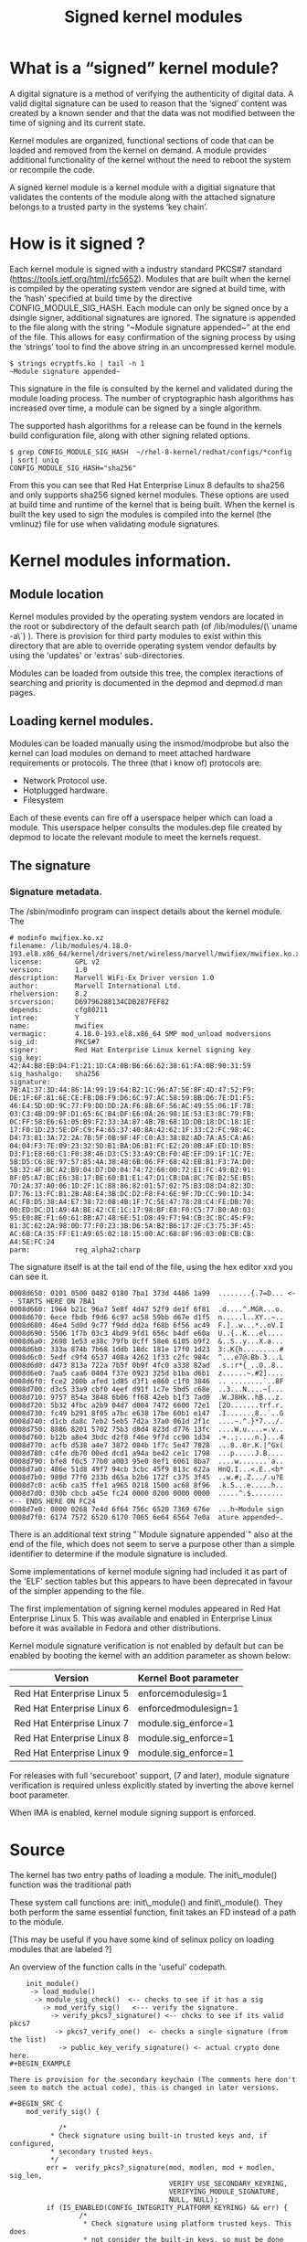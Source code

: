 #+TITLE: Signed kernel modules
#+OPTIONS: ^:nil num:nil
#+OPTIONS: date:nil
#+OPTIONS: toc:2 
#+HTML_HEAD: <link rel="stylesheet" href="tufte.css" type="text/css" />
#+HTML_HEAD_EXTRA: <meta http-equiv="Content-Security-Policy"  content="default-src 'self'; img-src https://*; child-src 'none';">


* What is a “signed” kernel module?

A digital signature is a method of verifying the authenticity of
digital data.   A valid digital signature can be used to reason that
the ‘signed’ content was created by a known sender and that the data
was not modified between the time of signing and its current state.

Kernel modules are organized, functional sections of code that can be
loaded and removed from the kernel on demand.  A module provides
additional functionality  of the kernel without the need to reboot the
system or recompile the code.

A signed kernel module is a kernel module with a digitial signature
that validates the contents of the module along with the attached
signature belongs to a trusted party in the systems ‘key chain’.


* How is it signed ?


Each kernel module is signed with a industry standard PKCS#7 standard
(https://tools.ietf.org/html/rfc5652).   Modules that are built when
the kernel is compiled by the operating system vendor are signed at
build time, with the ‘hash’ specified at build time by the directive
CONFIG_MODULE_SIG_HASH.  Each module can only be signed once by a
dsingle signer, additional signatures are ignored.
The signature is appended to the file along with the string “~Module
signature appended~” at the end of the file.   This allows for easy
confirmation of the signing process by using the ‘strings’ tool to
find the above string in an uncompressed kernel module.

#+BEGIN_SRC shell
$ strings ecryptfs.ko | tail -n 1
~Module signature appended~
#+END_SRC


This signature in the file is consulted by the kernel and validated
during the module loading process. The number of cryptographic hash
algorithms has increased over time, a module can be signed by a single
algorithm.

The supported hash algorithms for a release can be found in the
kernels build configuration file, along with other signing related
options.

#+BEGIN_SRC shell
$ grep CONFIG_MODULE_SIG_HASH  ~/rhel-8-kernel/redhat/configs/*config
| sort| uniq
CONFIG_MODULE_SIG_HASH="sha256"
#+END_SRC


From this you can see that Red Hat Enterprise Linux 8 defaults to
sha256 and only supports sha256 signed kernel modules. These options
are used at build time and runtime of the kernel that is being built.
When the kernel  is built the key used to sign the modules is compiled
into the kernel (the vmlinuz) file for use when validating module
signatures.





* Kernel modules information.

** Module location

Kernel modules provided by the operating system vendors are located in the
root or subdirectory of the default search path (of /lib/modules/(\`uname -a\`)
).  There is provision for third party modules to exist within this directory
that are able to override operating system vendor defaults by using the
'updates' or 'extras' sub-directories.

Modules can be loaded from outside this tree, the complex iteractions of
searching and priority is documented in the depmod and depmod.d man pages.


** Loading kernel modules.

Modules can be loaded manually using the insmod/modprobe but also the kernel
can load modules on demand to meet attached hardware requirements or
protocols. The three (that i know of) protocols are:

-   Network Protocol use.
-   Hotplugged hardware.
-   Filesystem

Each of these events can fire off a userspace helper which can load a
module. This userspace helper consults the modules.dep file created by
depmod to locate the relevant module to meet the kernels request.

** The signature


*** Signature metadata.

The /sbin/modinfo program can inspect details about the kernel module.  The  

#+BEGIN_SRC shell
    # modinfo mwifiex.ko.xz
    filename: /lib/modules/4.18.0-193.el8.x86_64/kernel/drivers/net/wireless/marvell/mwifiex/mwifiex.ko.xz
    license:        GPL v2
    version:        1.0
    description:    Marvell WiFi-Ex Driver version 1.0
    author:         Marvell International Ltd.
    rhelversion:    8.2
    srcversion:     D69796288134CDB287FEF82
    depends:        cfg80211
    intree:         Y
    name:           mwifiex
    vermagic:       4.18.0-193.el8.x86_64 SMP mod_unload modversions 
    sig_id:         PKCS#7
    signer:         Red Hat Enterprise Linux kernel signing key
    sig_key:        42:A4:B8:EB:D4:F1:21:1D:CA:0B:B6:66:62:38:61:FA:0B:90:31:59
    sig_hashalgo:   sha256
    signature:      7B:A1:37:3D:44:86:1A:99:19:64:B2:1C:96:A7:5E:8F:4D:47:52:F9:
    DE:1F:6F:81:6E:CE:FB:DB:F9:D6:6C:97:AC:58:59:BB:D6:7E:D1:F5:
    46:E4:5D:0D:9C:77:F9:DD:DD:2A:F6:8B:6F:56:AC:49:55:06:1F:7B:
    03:C3:4B:D9:9F:D1:65:6C:B4:DF:E6:0A:26:98:1E:53:E3:8C:79:FB:
    0C:FF:58:E6:61:05:B9:F2:33:3A:87:4B:7B:68:1D:DB:18:DC:18:1E:
    17:F0:1D:23:5E:DF:C9:F4:65:37:40:8A:42:62:1F:33:C2:FC:98:4C:
    D4:73:81:3A:72:2A:7B:5F:0B:9F:4F:C0:A3:38:82:AD:7A:A5:CA:A6:
    04:04:F3:7E:09:23:32:5D:B1:BA:D6:B1:FC:E2:20:0B:AF:ED:1D:85:
    D3:F1:E8:60:C1:F0:38:46:D3:C5:33:A9:CB:F0:4E:EF:D9:1F:1C:7E:
    5B:D5:C6:8E:97:57:85:4A:38:48:6B:06:FF:68:42:EB:B1:F3:7A:D0:
    5B:32:4F:BC:A2:B9:04:D7:D0:04:74:72:66:00:72:E1:FC:49:B2:91:
    8F:05:A7:BC:E6:38:17:BE:60:B1:E1:47:D1:CB:DA:8C:7E:B2:5E:B5:
    7D:2A:37:A0:06:1D:2F:1C:88:86:82:01:57:02:75:B3:D8:D4:82:3D:
    D7:76:13:FC:B1:2B:A8:E4:3B:DC:D2:F8:F4:6E:9F:7D:CC:90:1D:34:
    AC:FB:D5:38:A4:E7:38:72:08:4B:1F:7C:5E:47:78:28:C4:FE:DB:70:
    00:ED:DC:D1:A9:4A:BE:42:CE:1C:17:98:BF:E8:F0:C5:77:B0:A0:03:
    95:E0:8E:F1:60:61:8B:A7:48:6E:51:D8:49:F7:94:CB:3C:BC:45:F9:
    81:3C:62:2A:98:0D:77:F0:23:3B:D6:5A:B2:B6:17:2F:C3:75:3F:45:
    AC:6B:CA:35:FF:E1:A9:65:02:18:15:00:AC:68:8F:96:03:0B:CB:CB:
    A4:5E:FC:24
    parm:           reg_alpha2:charp
#+END_SRC

The signature itself is at the tail end of the file, using the hex editor xxd
you can see it.

#+BEGIN_EXAMPLE
    0008d650: 0101 0500 0482 0180 7ba1 373d 4486 1a99  ........{.7=D... <-- STARTS HERE ON 7BA1
    0008d660: 1964 b21c 96a7 5e8f 4d47 52f9 de1f 6f81  .d....^.MGR...o.
    0008d670: 6ece fbdb f9d6 6c97 ac58 59bb d67e d1f5  n.....l..XY..~..
    0008d680: 46e4 5d0d 9c77 f9dd dd2a f68b 6f56 ac49  F.]..w...*..oV.I
    0008d690: 5506 1f7b 03c3 4bd9 9fd1 656c b4df e60a  U..{..K...el....
    0008d6a0: 2698 1e53 e38c 79fb 0cff 58e6 6105 b9f2  &..S..y...X.a...
    0008d6b0: 333a 874b 7b68 1ddb 18dc 181e 17f0 1d23  3:.K{h.........#
    0008d6c0: 5edf c9f4 6537 408a 4262 1f33 c2fc 984c  ^...e7@.Bb.3...L
    0008d6d0: d473 813a 722a 7b5f 0b9f 4fc0 a338 82ad  .s.:r*{_..O..8..
    0008d6e0: 7aa5 caa6 0404 f37e 0923 325d b1ba d6b1  z......~.#2]....
    0008d6f0: fce2 200b afed 1d85 d3f1 e860 c1f0 3846  .. ........`..8F
    0008d700: d3c5 33a9 cbf0 4eef d91f 1c7e 5bd5 c68e  ..3...N....~[...
    0008d710: 9757 854a 3848 6b06 ff68 42eb b1f3 7ad0  .W.J8Hk..hB...z.
    0008d720: 5b32 4fbc a2b9 04d7 d004 7472 6600 72e1  [2O.......trf.r.
    0008d730: fc49 b291 8f05 a7bc e638 17be 60b1 e147  .I.......8..`..G
    0008d740: d1cb da8c 7eb2 5eb5 7d2a 37a0 061d 2f1c  ....~.^.}*7.../.
    0008d750: 8886 8201 5702 75b3 d8d4 823d d776 13fc  ....W.u....=.v..
    0008d760: b12b a8e4 3bdc d2f8 f46e 9f7d cc90 1d34  .+..;....n.}...4
    0008d770: acfb d538 a4e7 3872 084b 1f7c 5e47 7828  ...8..8r.K.|^Gx(
    0008d780: c4fe db70 00ed dcd1 a94a be42 ce1c 1798  ...p.....J.B....
    0008d790: bfe8 f0c5 77b0 a003 95e0 8ef1 6061 8ba7  ....w.......`a..
    0008d7a0: 486e 51d8 49f7 94cb 3cbc 45f9 813c 622a  HnQ.I...<.E..<b*
    0008d7b0: 980d 77f0 233b d65a b2b6 172f c375 3f45  ..w.#;.Z.../.u?E
    0008d7c0: ac6b ca35 ffe1 a965 0218 1500 ac68 8f96  .k.5...e.....h..
    0008d7d0: 030b cbcb a45e fc24 0000 0200 0000 0000  .....^.$........   <-- ENDS HERE ON FC24
    0008d7e0: 0000 0268 7e4d 6f64 756c 6520 7369 676e  ...h~Module sign
    0008d7f0: 6174 7572 6520 6170 7065 6e64 6564 7e0a  ature appended~.
#+END_EXAMPLE

There is an additional text string "`Module signature appended`" also at the
end of the file, which does not seem to serve a purpose other than a simple
identifier to determine if the module signature is included.

Some implementations of kernel module signing had included it as part of the
'ELF' section tables but this appears to have been deprecated in favour of
the simpler appending to the file.

# Version support table

The first implementation of signing kernel modules appeared in Red Hat
Enterprise Linux 5.  This was available and enabled in Enterprise Linux before
it was available in Fedora and other distributions.

Kernel module signature verification is not enabled by default but can be
enabled by booting the kernel with an addition parameter as shown below:


|----------------------------|-----------------------|
| Version                    | Kernel Boot parameter |
|----------------------------|-----------------------|
| Red Hat Enterprise Linux 5 | enforcemodulesig=1    |
| Red Hat Enterprise Linux 6 | enforcedmodulesign=1  |
| Red Hat Enterprise Linux 7 | module.sig_enforce=1  |
| Red Hat Enterprise Linux 8 | module.sig_enforce=1  |
| Red Hat Enterprise Linux 9 | module.sig_enforce=1  |
|----------------------------|-----------------------|


For releases with full 'secureboot' support, (7 and later), module signature
verification is required unless explicitly stated by inverting the above kernel
boot parameter.

When IMA is enabled, kernel module signing support is enforced.

* Source


# How the kernel loads the module.

The kernel has two entry paths of loading a module.  The init\_module()
function was the traditional path 

These system call functions are: init\_module() and  finit\_module(). They
both perform the same essential function, finit takes an FD instead of a
path to the module.

[This may be useful if you have some kind of selinux policy on loading
modules that are labeled ?]

An overview of the function calls in the 'useful' codepath.

#+BEGIN_EXAMPLE
    init_module() 
     -> load_module() 
      -> module_sig_check()  <-- checks to see if it has a sig
        -> mod_verify_sig()   <--- verify the signature.
          -> verify_pkcs7_signature() <-- chcks to see if its valid pkcs7
           -> pkcs7_verify_one()  <- checks a single signature (from the list)
            -> public_key_verify_signature() <- actual crypto done here.
#+BEGIN_EXAMPLE

There is provision for the secondary keychain (The comments here don't 
seem to match the actual code), this is changed in later versions.

#+BEGIN_SRC C
    mod_verify_sig() {
    
            /*
          * Check signature using built-in trusted keys and, if configured,
          * secondary trusted keys.
          */
         err =  verify_pkcs7_signature(mod, modlen, mod + modlen, sig_len,
                                       VERIFY_USE_SECONDARY_KEYRING,
                                       VERIFYING_MODULE_SIGNATURE,
                                       NULL, NULL);
         if (IS_ENABLED(CONFIG_INTEGRITY_PLATFORM_KEYRING) && err) {
                 /*
                  * Check signature using platform trusted keys. This does
                  * not consider the built-in keys, so must be done separately
                  * from above, if possible and necessary.
                  */
                 err =  verify_pkcs7_signature(mod, modlen, mod + modlen,
                                               sig_len,
                                               VERIFY_USE_PLATFORM_KEYRING,
                                               VERIFYING_MODULE_SIGNATURE,
                                               NULL, NULL);
         }
         return err;
    
    
    }
#+END_SRC

From initial research this appears to be the ".builtin\_trusted\_keys"
keyring. But the Secondary keyring can also be built if configured at 
build time.  (This is not the case in RHEL systems).

This secondary keychain must also be trusted by a signer in the primary
keychain, so.. its not simple.

Listing the primary keys:

#+BEGIN_SRC shell
    # keyctl list %:.builtin_trusted_keys 
#+END_SRC

These keys will only show when booted in secureboot mode with secureboot in
a reputable state.


# Failure modes.

The kernel module signature check 'fails closed' leaving it up to the admin
controlled parameter to decide on the behavior.

This is on the decided in module\_sig\_check: 

#+BEGIN_SRC C
    static int module_sig_check(struct load_info *info, int flags) {
    
      err = mod_verify_sig(mod, info);
    
      switch(err) {
    
        case 0: /* module okay to load */
           return 0;
    
        case -ENODATA: /* Loading of unsigned module */
           goto decide;
    
        case -ENOPKG:  /* Unknown crypto on module */
           goto decide;
    
        case -ENOKEY:  /* unavailable key (not in current chain */
           goto decide;
    
        decide:
          if (is_module_sig_enforced()) {
                    pr_notice("%s: %s is rejected\n", info->name, reason);
                    return -EKEYREJECTED;
          }
    
          return security_locked_down(LOCKDOWN_MODULE_SIGNATURE);
    
          /* All other errors are fatal, including nomem, unparseable */
    
        default:
          return err;
    
      }
    }  
#+END_SRC

The code also heavily defaults to the 'lockdown' mode state.

# Adding a second signature to the keychain for third party modules:

If the system is not UEFI-based or if UEFI Secure Boot is not
enabled, then only the keys that are embedded in the kernel are loaded onto the
system key ring and you have no ability to augment that set of keys without
rebuilding the kernel and signing all kernel modules with your own key.

However, if you do have secureboot as an option.

Secureboot has a provision for adding 'additional' keys to the 'platform'
keyring, it uses a Machine Owner Key (MOK) to add additional keys to the UEFI
secure boot database, adding them to 'system' keyring for use.

The Red Hat Enterprise Linux boot process uses the shim.efi, MokManager.efi,
grubx64.efi and each of these supports the "MOK" style keyring addition.

Once a key has been added to generated and added to the via mokutil, on the
next reboot the user will required to input a passphrase at the physical
console (the same that was generated when the key was created).

This allows local users to be able to add keys to the system keychain that
are able to be used to validate signatures of kernel modules.

# Creating a public and private key

Create a file configuration\_file.config  with the following contents,
modifying O and CN options.

#+BEGIN_EXAMPLE

    [ req ]
    default_bits = 4096
    distinguished_name = req_distinguished_name
    prompt = no
    string_mask = utf8only
    x509_extensions = myexts
    
    [ req_distinguished_name ]
    O = Organization
    CN = Organization signing key
    emailAddress = E-mail address
    
    [ myexts ]
    basicConstraints=critical,CA:FALSE
    keyUsage=digitalSignature
    subjectKeyIdentifier=hash
    authorityKeyIdentifier=keyid
    EOF
    
#+END_EXAMPLE


From this file use openssl to generate a public and private key pairs which can
be used to sign the kernel module and also enrolled in the systems "MOK" keychain.

#+BEGIN_SRC C
    # openssl req -x509 -new -nodes -utf8 -sha256 -days 36500 -batch -config configuration_file.config -outform DER  -out public_key.der \ > -keyout  private_key.priv
#+END_SRC

The openssl command should create two files, public\_key.der and
private\_key.priv.



# Enrolling the key into the MOK keychain.

#+BEGIN_SRC C
    # mokutil --import public_key.der
#+END_SRC

You will be asked to enter and confirm a password for this MOK enrollment
request.

Reboot the machine.

The shim.efi will notice that there is a pending MOK enrollment and start
MokManager.efi to complete the enrollment.  The password used during the
certificate generation process will need to be entered at the console during
the early-boot stage to confirm that this key is to be enrolled.

This public key will now be in the MOK list and be added to the system key ring
on all future boots (until cleared) while secureboot is enabled.

For example the "Wades own very special kmod v01" singing key:

#+BEGIN_SRC shell
    # keyctl list %:.system_keyring
    6 keys in keyring:
    ...asymmetric: Red Hat Enterprise Linux Driver Update Program (key 3): bf57f3e87...
    
    ...asymmetric: Red Hat Secure Boot (CA key 1): 4016841644ce3a810408050766e8f8a29...
    ...asymmetric: Microsoft Corporation UEFI CA 2011: 13adbf4309bd82709c8cd54f316ed...
    ...asymmetric: Microsoft Windows Production PCA 2011: a92902398e16c49778cd90f99e...
    ...asymmetric: Red Hat Enterprise Linux kernel signing key: 4249689eefc77e95880b...
    ...asymmetric: Red Hat Enterprise Linux kpatch signing key: 4d38fd864ebe18c5f0b7...
    ...asymmetric: Wades own very special kmod v01 signing key: c4ae92e16da94228cd9e...
#+END_SRC


# Signing a kernel module

Before the module can be loaded it must be signed, there is a sign-file
script included in the kernel source ./scripts/ directory which provides 
compatible a compatible signing technique that is able to be used for 'out of
tree' built kernel modules.  An example of singing my\_module

#+BEGIN_SRC shell
    perl /usr/src/kernels/$(uname -r)/scripts/sign-file sha256 private_key.priv public_key.der my_module.ko
#+END_SRC

After the signature has been applied, the modinfo command should show the
newly applied signature in its output.

Note:  The signing process does not need to be on the machine where the
module will be loaded.  Module signing keys should be adequately secured with best
practices for public/private keys.

# Additional Resources:

[Red Hat guide for Secure
boot](<https://access.redhat.com/documentation/en-us/red_hat_enterprise_linux/7/html/kernel_administration_guide/chap-documentation-kernel_administration_guide-working_with_kernel_modules#sect-signing-kernel-modules-for-secure-boot>)

[Adding a secondary sign to a Out of Tree kernel module](<https://access.redhat.com/documentation/en-us/red_hat_enterprise_linux/7/html/kernel_administration_guide/chap-documentation-kernel_administration_guide-working_with_kernel_modules#sect-signing-kernel-modules-for-secure-boot>)

[The kernel security subsystem manual (keyring subsection)](<https://mchehab.fedorapeople.org/kernel_docs_pdf/security.pdf>)

[Secondary trusted keyring ( SECONDARY\_TRUSTED\_KEYRING )](<https://lore.kernel.org/patchwork/patch/665795/>)

